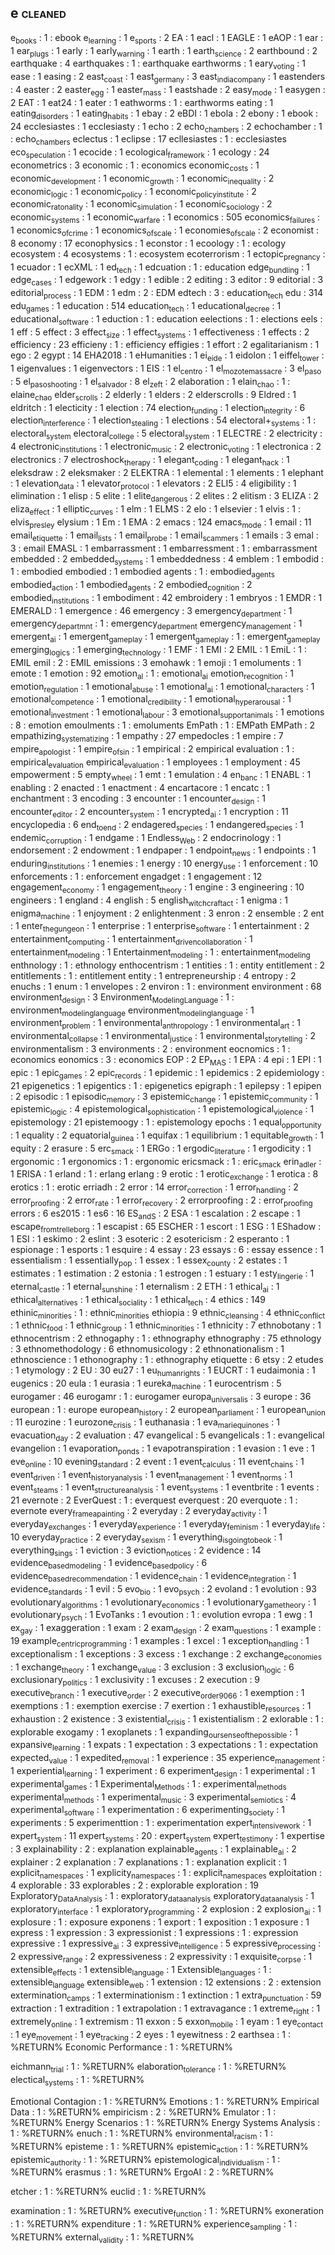 ** e                                                                            :cleaned:
   e_books                             : 1  : ebook
   e_learning                          : 1
   e_sports                            : 2
   EA                                  : 1
   eacl                                : 1
   EAGLE                               : 1
   eAOP                                : 1
   ear                                 : 1
   ear_plugs                           : 1
   early                               : 1
   early_warning                       : 1
   earth                               : 1
   earth_science                       : 2
   earthbound                          : 2
   earthquake                          : 4
   earthquakes                         : 1  : earthquake
   earthworms                          : 1  
   eary_voting                         : 1
   ease                                : 1
   easing                              : 2
   east_coast                          : 1
   east_germany                        : 3
   east_india_company                  : 1
   eastenders                          : 4
   easter                              : 2
   easter_egg                          : 1
   easter_mass                         : 1
   eastshade                           : 2
   easy_mode                           : 1
   easygen                             : 2  
   EAT                                 : 1
   eat24                               : 1
   eater                               : 1  
   eathworms                           : 1  : earthworms
   eating                              : 1
   eating_disorders                    : 1
   eating_habits                       : 1  
   ebay                                : 2
   eBDI                                : 1
   ebola                               : 2
   ebony                               : 1
   ebook                               : 24
   ecclesiastes                        : 1  
   ecclesiasty                         : 1  
   echo                                : 2
   echo_chambers                       : 2
   echochamber                         : 1  : echo_chambers
   eclectus                            : 1
   eclipse                             : 17
   ecllesiastes                        : 1  : ecclesiastes
   eco_speculation                     : 1
   ecocide                             : 1
   ecological_framework                : 1
   ecology                             : 24
   econometrics                        : 3
   economic                            : 1  : economics
   economic_costs                      : 1
   economic_development                : 1  
   economic_growth                     : 1
   economic_inequality                 : 2
   economic_logic                      : 1
   economic_policy                     : 1
   economic_policy_institute           : 2
   economic_ratonality                 : 1  
   economic_simulation                 : 1
   economic_sociology                  : 2
   economic_systems                    : 1
   economic_warfare                    : 1
   economics                           : 505
   economics_failures                  : 1
   economics_of_crime                  : 1
   economics_of_scale                  : 1  
   economies_of_scale                  : 2
   economist                           : 8
   economy                             : 17
   econophysics                        : 1
   econstor                            : 1
   ecoology                            : 1  : ecology
   ecosystem                           : 4
   ecosystems                          : 1  : ecosystem
   ecoterrorism                        : 1
   ectopic_pregnancy                   : 1
   ecuador                             : 1
   ecXML                               : 1
   ed_tech                             : 1
   edcuation                           : 1  : education
   edge_bundling                       : 1
   edge_cases                          : 1
   edgework                            : 1
   edgy                                : 1
   edible                              : 2
   editing                             : 3
   editor                              : 9
   editorial                           : 3
   editorial_process                   : 1  
   EDM                                 : 1
   edm                                 : 2  : EDM
   edtech                              : 3  : education_tech
   edu                                 : 314
   edu_games                           : 1
   education                           : 514
   education_tech                      : 1
   educational_decree                  : 1
   educational_software                : 1
   eduction                            : 1  : education
   eelections                          : 1  : elections
   eels                                : 1
   eff                                 : 5
   effect                              : 3
   effect_size                         : 1
   effect_systems                      : 1
   effectiveness                       : 1  
   effects                             : 2
   efficiency                          : 23
   efficieny                           : 1  : efficiency
   effigies                            : 1
   effort                              : 2
   egalitarianism                      : 1  
   ego                                 : 2
   egypt                               : 14
   EHA2018                             : 1
   eHumanities                         : 1
   ei_eide                             : 1
   eidolon                             : 1
   eiffel_tower                        : 1  
   eigenvalues                         : 1
   eigenvectors                        : 1
   EIS                                 : 1
   el_centro                           : 1  
   el_mozote_massacre                  : 3
   el_paso                             : 5
   el_paso_shooting                    : 1
   el_salvador                         : 8
   el_zeft                             : 2
   elaboration                         : 1
   elain_chao                          : 1  : elaine_chao
   elder_scrolls                       : 2
   elderly                             : 1
   elders                              : 2
   elderscrolls                        : 9
   Eldred                              : 1
   eldritch                            : 1
   electicity                          : 1
   election                            : 74
   election_funding                    : 1
   election_integrity                  : 6
   election_interference               : 1
   election_stealing                   : 1
   elections                           : 54
   electoral+_systems                  : 1  : electoral_system
   electoral_college                   : 5
   electoral_system                    : 1  
   ELECTRE                             : 2
   electricity                         : 4
   electronic_institutions             : 1
   electronic_music                    : 2
   electronic_voting                   : 1
   electronica                         : 2
   electronics                         : 7
   electroshock_therapy                : 1  
   elegant_coding                      : 1
   elegant_hack                        : 1
   eleksdraw                           : 2
   eleksmaker                          : 2
   ELEKTRA                             : 1
   elemental                           : 1
   elements                            : 1
   elephant                            : 1
   elevation_data                      : 1
   elevator_protocol                   : 1
   elevators                           : 2
   ELI5                                : 4
   eligibility                         : 1
   elimination                         : 1
   elisp                               : 5
   elite                               : 1
   elite_dangerous                     : 2
   elites                              : 2  
   elitism                             : 3
   ELIZA                               : 2
   eliza_effect                        : 1
   elliptic_curves                     : 1
   elm                                 : 1
   ELMS                                : 2
   elo                                 : 1
   elsevier                            : 1
   elvis                               : 1  : elvis_presley
   elysium                             : 1
   Em                                  : 1
   EMA                                 : 2
   emacs                               : 124
   emacs_mode                          : 1
   email                               : 11
   email_etiquette                     : 1  
   email_lists                         : 1
   email_probe                         : 1
   email_scammers                      : 1
   emails                              : 3
   emal                                : 3  : email
   EMASL                               : 1
   embarrassment                       : 1  
   embarressment                       : 1  : embarrassment
   embedded                            : 2
   embedded_systems                    : 1
   embeddedness                        : 4
   emblem                              : 1
   embodid                             : 1  : embodied
   embodied                            : 1
   embodied agents                     : 1  : embodied_agents
   embodied_action                     : 1
   embodied_agents                     : 2
   embodied_cognition                  : 2
   embodied_institutions               : 1
   embodiment                          : 42
   embroidery                          : 1
   embryos                             : 1
   EMDR                                : 1
   EMERALD                             : 1
   emergence                           : 46
   emergency                           : 3
   emergency_department                : 1
   emergency_departmnt                 : 1  : emergency_department
   emergency_management                : 1  
   emergent_ai                         : 1
   emergent_game_play                  : 1  
   emergent_gameplay                   : 1  : emergent_game_play
   emerging_logics                     : 1
   emerging_technology                 : 1
   EMF                                 : 1
   EMI                                 : 2
   EMIL                                : 1
   EmiL                                : 1  : EMIL
   emil                                : 2  : EMIL
   emissions                           : 3
   emohawk                             : 1
   emoji                               : 1
   emoluments                          : 1  
   emote                               : 1
   emotion                             : 92
   emotion_al                          : 1  : emotional_ai
   emotion_recognition                 : 1  
   emotion_regulation                  : 1
   emotional_abuse                     : 1
   emotional_ai                        : 1
   emotional_characters                : 1
   emotional_competence                : 1  
   emotional_credibility               : 1
   emotional_hyperarousal              : 1
   emotional_investment                : 1  
   emotional_labour                    : 3
   emotional_support_animals           : 1
   emotions                            : 8  : emotion
   emoulments                          : 1  : emoluments
   EmPath                              : 1  : EMPath
   EMPath                              : 2
   empathizing_systematizing           : 1
   empathy                             : 27
   empedocles                          : 1
   empire                              : 7
   empire_apologist                    : 1  
   empire_of_sin                       : 1
   empirical                           : 2
   empirical evaluation                : 1  : empirical_evaluation
   empirical_evaluation                : 1  
   employees                           : 1
   employment                          : 45
   empowerment                         : 5
   empty_wheel                         : 1
   emt                                 : 1
   emulation                           : 4
   en_banc                             : 1
   ENABL                               : 1
   enabling                            : 2
   enacted                             : 1
   enactment                           : 4
   encartacore                         : 1
   encatc                              : 1
   enchantment                         : 3
   encoding                            : 3
   encounter                           : 1
   encounter_design                    : 1
   encounter_editor                    : 2
   encounter_system                    : 1
   encrypted_ai                        : 1
   encryption                          : 11
   encyclopedia                        : 6
   end_to_end                          : 2
   endagered_species                   : 1  
   endangered_species                  : 1
   endemic_corruption                  : 1
   endgame                             : 1
   Endless_Web                         : 2
   endocrinology                       : 1
   endorsement                         : 2
   endowment                           : 1
   endpaper                            : 1
   endpoint_news                       : 1
   endpoints                           : 1
   enduring_institutions               : 1  
   enemies                             : 1
   energy                              : 10
   energy_use                          : 1
   enforcement                         : 10
   enforcements                        : 1  : enforcement
   engadget                            : 1
   engagement                          : 12
   engagement_economy                  : 1
   engagement_theory                   : 1
   engine                              : 3
   engineering                         : 10
   engineers                           : 1
   england                             : 4
   english                             : 5
   english_witchcraft_act              : 1
   enigma                              : 1
   enigma_machine                      : 1
   enjoyment                           : 2
   enlightenment                       : 3
   enron                               : 2
   ensemble                            : 2
   ent                                 : 1
   enter_the_gungeon                   : 1
   enterprise                          : 1
   enterprise_software                 : 1
   entertainment                       : 2
   entertainment_computing             : 1
   entertainment_driven_collaboration  : 1
   entertainment_modeling              : 1
   Entertainment_modeling              : 1  : entertainment_modeling
   enthnology                          : 1  : ethnology
   enthocentrism                       : 1
   entities                            : 1  : entity
   entitlement                         : 2
   entitlements                        : 1  : entitlement
   entity                              : 1
   entrepreneurship                    : 4
   entropy                             : 2
   enuchs                              : 1
   enum                                : 1
   envelopes                           : 2
   environ                             : 1  : environment
   environment                         : 68
   environment_design                  : 3
   Environment_Modeling_Language       : 1  : environment_modeling_language
   environment_modeling_language       : 1  
   environment_problem                 : 1
   environmental_anthropology          : 1
   environmental_art                   : 1
   environmental_collapse              : 1
   environmental_justice               : 1
   environmental_storytelling          : 2
   environmentalism                    : 3
   environments                        : 2  : environment
   eocnomics                           : 1  : economics
   eonomics                            : 3  : economics
   EOP                                 : 2
   EP_MAS                              : 1
   EPA                                 : 4
   epi                                 : 1
   EPI                                 : 1  
   epic                                : 1
   epic_games                          : 2
   epic_records                        : 1
   epidemic                            : 1  
   epidemics                           : 2
   epidemiology                        : 21
   epigenetics                         : 1
   epigentics                          : 1  : epigenetics
   epigraph                            : 1
   epilepsy                            : 1
   epipen                              : 2
   episodic                            : 1
   episodic_memory                     : 3
   epistemic_change                    : 1
   epistemic_community                 : 1
   epistemic_logic                     : 4
   epistemological_sophistication      : 1
   epistemological_violence            : 1
   epistemology                        : 21
   epistemoogy                         : 1  : epistemology
   epochs                              : 1
   equal_opportunity                   : 1
   equality                            : 2
   equatorial_guinea                   : 1
   equifax                             : 1
   equilibrium                         : 1  
   equitable_growth                    : 1  
   equity                              : 2
   erasure                             : 5
   erc_smack                           : 1
   ERGo                                : 1
   ergodic_literature                  : 1
   ergodicity                          : 1  
   ergonomic                           : 1
   ergonomics                          : 1  : ergonomic
   ericsmack                           : 1  : eric_smack
   erin_adler                          : 1
   ERISA                               : 1  
   erland                              : 1  : erlang
   erlang                              : 9
   erotic                              : 1
   erotic_exchange                     : 1
   erotica                             : 8
   erotics                             : 1  : erotic
   erriadh                             : 2  
   error                               : 14
   error_correction                    : 1
   error_handling                      : 2
   error_proofing                      : 2  
   error_rate                          : 1
   error_recovery                      : 2
   errorproofing                       : 2  : error_proofing
   errors                              : 6
   es2015                              : 1
   es6                                 : 16
   ES_and_S                            : 2
   ESA                                 : 1
   escalation                          : 2
   escape                              : 1
   escape_from_trelleborg              : 1
   escapist                            : 65
   ESCHER                              : 1
   escort                              : 1
   ESG                                 : 1
   EShadow                             : 1
   ESI                                 : 1
   eskimo                              : 2
   eslint                              : 3
   esoteric                            : 2
   esotericism                         : 2
   esperanto                           : 1
   espionage                           : 1
   esports                             : 1
   esquire                             : 4
   essay                               : 23
   essays                              : 6  : essay
   essence                             : 1
   essentialism                        : 1
   essentially_pop                     : 1
   essex                               : 1
   essex_county                        : 2  
   estates                             : 1
   estimates                           : 1
   estimation                          : 2
   estonia                             : 1
   estrogen                            : 1
   estuary                             : 1
   esty_lingerie                       : 1
   eternal_castle                      : 1
   eternal_sunshine                    : 1
   eternalism                          : 2
   ETH                                 : 1
   ethical_ai                          : 1
   ethical_alternatives                : 1
   ethical_sociality                   : 1
   ethical_tech                        : 4
   ethics                              : 149
   ethinic_minorities                  : 1  : ethnic_minorities
   ethiopia                            : 9
   ethnic_cleansing                    : 4
   ethnic_conflict                     : 1  
   ethnic_food                         : 1
   ethnic_group                        : 1
   ethnic_minorities                   : 1  
   ethnicity                           : 7
   ethnobotany                         : 1
   ethnocentrism                       : 2
   ethnogaphy                          : 1  : ethnography
   ethnography                         : 75
   ethnology                           : 3
   ethnomethodology                    : 6
   ethnomusicology                     : 2
   ethnonationalism                    : 1
   ethnoscience                        : 1
   ethonography                        : 1  : ethnography
   etiquette                           : 6
   etsy                                : 2
   etudes                              : 1
   etymology                           : 2
   EU                                  : 30
   eu27                                : 1
   eu_human_rights                     : 1
   EUCRT                               : 1
   eudaimonia                          : 1
   eugenics                            : 20
   eula                                : 1
   eurasia                             : 1
   eureka_machine                      : 1  
   eurocentrism                        : 5
   eurogamer                           : 46
   eurogamr                            : 1  : eurogamer
   europa_universalis                  : 3
   europe                              : 36
   european                            : 1  : europe
   european_history                    : 2
   european_parliament                 : 1
   european_union                      : 11
   eurozine                            : 1
   eurozone_crisis                     : 1  
   euthanasia                          : 1
   eva_marie_quinones                  : 1
   evacuation_day                      : 2
   evaluation                          : 47
   evangelical                         : 5
   evangelicals                        : 1  : evangelical
   evangelion                          : 1
   evaporation_ponds                   : 1
   evapotranspiration                  : 1  
   evasion                             : 1
   eve                                 : 1
   eve_online                          : 10
   evening_standard                    : 2
   event                               : 1
   event_calculus                      : 11
   event_chains                        : 1
   event_driven                        : 1
   event_history_analysis              : 1
   event_management                    : 1
   event_norms                         : 1
   event_steams                        : 1
   event_structure_analysis            : 1
   event_systems                       : 1
   eventbrite                          : 1
   events                              : 21
   evernote                            : 2
   EverQuest                           : 1  : everquest
   everquest                           : 20
   everquote                           : 1  : evernote
   every_frame_a_painting              : 2
   everyday                            : 2
   everyday_activity                   : 1  
   everyday_exchanges                  : 1
   everyday_experience                 : 1
   everyday_feminism                   : 1
   everyday_life                       : 10
   everyday_practice                   : 2
   everyday_sexism                     : 1
   everything_is_going_to_be_ok        : 1
   everything_sings                    : 1
   eviction                            : 3
   eviction_notices                    : 2  
   evidence                            : 14
   evidence_based_modeling             : 1
   evidence_based_policy               : 6
   evidence_based_recommendation       : 1
   evidence_chain                      : 1
   evidence_integration                : 1
   evidence_standards                  : 1
   evil                                : 5
   evo_bio                             : 1
   evo_psych                           : 2
   evoland                             : 1
   evolution                           : 93
   evolutionary_algorithms             : 1
   evolutionary_economics              : 1  
   evolutionary_game_theory            : 1  
   evolutionary_psych                  : 1
   EvoTanks                            : 1
   evoution                            : 1  : evolution
   evropa                              : 1
   ewg                                 : 1
   ex_gay                              : 1
   exaggeration                        : 1
   exam                                : 2
   exam_design                         : 2
   exam_questions                      : 1
   example                             : 19
   example_centric_programming         : 1  
   examples                            : 1  
   excel                               : 1
   exception_handling                  : 1
   exceptionalism                      : 1
   exceptions                          : 3
   excess                              : 1
   exchange                            : 2
   exchange_economies                  : 1
   exchange_theory                     : 1
   exchange_value                      : 3
   exclusion                           : 3
   exclusion_logic                     : 6
   exclusionary_politics               : 1
   exclusivity                         : 1
   excuses                             : 2  
   execution                           : 9
   executive_branch                    : 1
   executive_order                     : 2
   executive_order_9066                : 1
   exemption                           : 1
   exemptions                          : 1  : exemption
   exercise                            : 7
   exertion                            : 1
   exhaustible_resources               : 1
   exhaustion                          : 2
   existence                           : 3
   existential_crisis                  : 1
   existentialism                      : 2
   exlorable                           : 1  : explorable
   exogamy                             : 1
   exoplanets                          : 1  
   expanding_our_sense_of_the_possible : 1
   expansive_learning                  : 1
   expats                              : 1
   expectation                         : 3
   expectations                        : 1  : expectation
   expected_value                      : 1
   expedited_removal                   : 1
   experience                          : 35
   experience_management               : 1
   experiential_learning               : 1
   experiment                          : 6
   experiment_design                   : 1
   experimental                        : 1
   experimental_games                  : 1
   Experimental_Methods                : 1  : experimental_methods
   experimental_methods                : 1  
   experimental_music                  : 3
   experimental_semiotics              : 4
   experimental_software               : 1  
   experimentation                     : 6
   experimenting_society               : 1
   experiments                         : 5
   experimenttion                      : 1  : experimentation
   expert_intensive_work               : 1
   expert_system                       : 11
   expert_systems                      : 20 : expert_system
   expert_testimony                    : 1
   expertise                           : 3
   explainability                      : 2  : explanation
   explainable_agents                  : 1
   explainable_ai                      : 2
   explainer                           : 2
   explanation                         : 7
   explanations                        : 1  : explanation
   explicit                            : 1
   explicit_namespaces                 : 1  
   explicity_namespaces                : 1  : explicit_namespaces
   exploitation                        : 4
   explorable                          : 33
   explorables                         : 2  : explorable
   exploration                         : 19
   Exploratory_Data_Analysis           : 1  : exploratory_data_analysis
   exploratory_data_analysis           : 1  
   exploratory_interface               : 1
   exploratory_programming             : 2
   explosion                           : 2
   explosion_ai                        : 1  
   explosure                           : 1  : exposure
   exponens                            : 1
   export                              : 1
   exposition                          : 1
   exposure                            : 1  
   express                             : 1
   expression                          : 3
   expressionist                       : 1
   expressions                         : 1  : expression
   expressive                          : 1
   expressive_ai                       : 3
   expressive_intelligence             : 5
   expressive_processing               : 2
   expressive_range                    : 2
   expressiveness                      : 2
   expressivity                        : 1
   exquisite_corpse                    : 1
   extensible_effects                  : 1  
   extensible_language                 : 1  
   Extensible_languages                : 1  : extensible_language
   extensible_web                      : 1
   extension                           : 12
   extensions                          : 2  : extension
   extermination_camps                 : 1
   exterminationism                    : 1
   extinction                          : 1
   extra_punctuation                   : 59
   extraction                          : 1
   extradition                         : 1
   extrapolation                       : 1
   extravagance                        : 1
   extreme_right                       : 1
   extremely_online                    : 1
   extremism                           : 11
   exxon                               : 5
   exxon_mobile                        : 1
   eyam                                : 1
   eye_contact                         : 1
   eye_movement                        : 1
   eye_tracking                        : 2
   eyes                                : 1
   eyewitness                          : 2
earthsea                        : 1 : %RETURN%
Economic Performance            : 1 : %RETURN%

eichmann_trial                  : 1 : %RETURN%
elaboration_tolerance           : 1 : %RETURN%
electical_systems               : 1 : %RETURN%

Emotional Contagion             : 1 : %RETURN%
Emotions                        : 1 : %RETURN%
Empirical Data                  : 1 : %RETURN%
empiricism                      : 2 : %RETURN%
Emulator                        : 1 : %RETURN%
Energy Scenarios                : 1 : %RETURN%
Energy Systems Analysis         : 1 : %RETURN%
enuch                           : 1 : %RETURN%
environmental_racism            : 1 : %RETURN%
episteme                        : 1 : %RETURN%
epistemic_action                : 1 : %RETURN%
epistemic_authority             : 1 : %RETURN%
epistemological_individualism   : 1 : %RETURN%
erasmus                         : 1 : %RETURN%
ErgoAI                          : 2 : %RETURN%

etcher                          : 1 : %RETURN%
euclid                          : 1 : %RETURN%

examination                     : 1 : %RETURN%
executive_function              : 1 : %RETURN%
exoneration                     : 1 : %RETURN%
expenditure                     : 1 : %RETURN%
experience_sampling             : 1 : %RETURN%
external_validity               : 1 : %RETURN%
